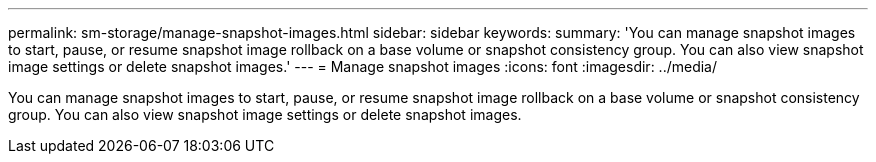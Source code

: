 ---
permalink: sm-storage/manage-snapshot-images.html
sidebar: sidebar
keywords: 
summary: 'You can manage snapshot images to start, pause, or resume snapshot image rollback on a base volume or snapshot consistency group. You can also view snapshot image settings or delete snapshot images.'
---
= Manage snapshot images
:icons: font
:imagesdir: ../media/

[.lead]
You can manage snapshot images to start, pause, or resume snapshot image rollback on a base volume or snapshot consistency group. You can also view snapshot image settings or delete snapshot images.
